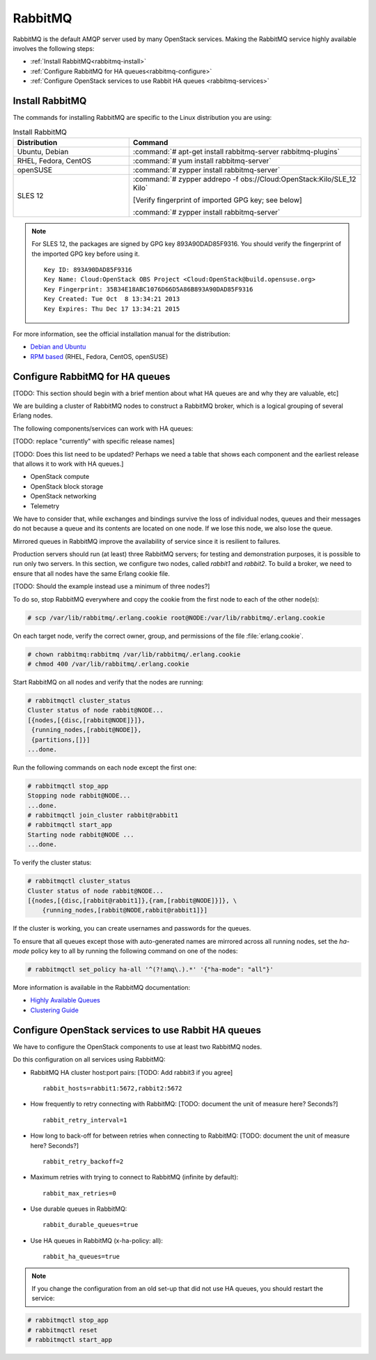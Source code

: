 ========
RabbitMQ
========

RabbitMQ is the default AMQP server used by many OpenStack services.
Making the RabbitMQ service highly available involves the following steps:

- :ref:`Install RabbitMQ<rabbitmq-install>`

- :ref:`Configure RabbitMQ for HA queues<rabbitmq-configure>`

- :ref:`Configure OpenStack services to use Rabbit HA queues
  <rabbitmq-services>`

.. _rabbitmq-install:

Install RabbitMQ
~~~~~~~~~~~~~~~~

The commands for installing RabbitMQ are specific to the Linux distribution
you are using:

.. list-table:: Install RabbitMQ
   :widths: 15 30
   :header-rows: 1

   * - Distribution
     - Command
   * - Ubuntu, Debian
     - :command:`# apt-get install rabbitmq-server rabbitmq-plugins`
   * - RHEL, Fedora, CentOS
     - :command:`# yum install rabbitmq-server`
   * - openSUSE
     - :command:`# zypper install rabbitmq-server`
   * - SLES 12
     - :command:`# zypper addrepo -f obs://Cloud:OpenStack:Kilo/SLE_12 Kilo`

       [Verify fingerprint of imported GPG key; see below]

       :command:`# zypper install rabbitmq-server`


.. note::

         For SLES 12, the packages are signed by GPG key 893A90DAD85F9316.
         You should verify the fingerprint of the imported GPG key before using it.

         ::

            Key ID: 893A90DAD85F9316
            Key Name: Cloud:OpenStack OBS Project <Cloud:OpenStack@build.opensuse.org>
            Key Fingerprint: 35B34E18ABC1076D66D5A86B893A90DAD85F9316
            Key Created: Tue Oct  8 13:34:21 2013
            Key Expires: Thu Dec 17 13:34:21 2015

For more information,
see the official installation manual for the distribution:

- `Debian and Ubuntu <http://www.rabbitmq.com/install-debian.html>`_
- `RPM based <http://www.rabbitmq.com/install-rpm.html>`_
  (RHEL, Fedora, CentOS, openSUSE)

.. _rabbitmq-configure:

Configure RabbitMQ for HA queues
~~~~~~~~~~~~~~~~~~~~~~~~~~~~~~~~

[TODO: This section should begin with a brief mention
about what HA queues are and why they are valuable, etc]

We are building a cluster of RabbitMQ nodes to construct a RabbitMQ broker,
which is a logical grouping of several Erlang nodes.

The following components/services can work with HA queues:

[TODO: replace "currently" with specific release names]

[TODO: Does this list need to be updated?  Perhaps we need a table
that shows each component and the earliest release that allows it
to work with HA queues.]

- OpenStack compute
- OpenStack block storage
- OpenStack networking
- Telemetry

We have to consider that, while exchanges and bindings
survive the loss of individual nodes,
queues and their messages do not
because a queue and its contents are located on one node.
If we lose this node, we also lose the queue.

Mirrored queues in RabbitMQ improve
the availability of service since it is resilient to failures.

Production servers should run (at least) three RabbitMQ servers;
for testing and demonstration purposes,
it is possible to run only two servers.
In this section, we configure two nodes,
called `rabbit1` and `rabbit2`.
To build a broker, we need to ensure
that all nodes have the same Erlang cookie file.

[TODO: Should the example instead use a minimum of three nodes?]

To do so, stop RabbitMQ everywhere and copy the cookie
from the first node to each of the other node(s):

.. code-block:: console

   # scp /var/lib/rabbitmq/.erlang.cookie root@NODE:/var/lib/rabbitmq/.erlang.cookie

On each target node, verify the correct owner,
group, and permissions of the file :file:`erlang.cookie`.

.. code-block:: console

   # chown rabbitmq:rabbitmq /var/lib/rabbitmq/.erlang.cookie
   # chmod 400 /var/lib/rabbitmq/.erlang.cookie

Start RabbitMQ on all nodes and verify that the nodes are running:

.. code-block:: console

   # rabbitmqctl cluster_status
   Cluster status of node rabbit@NODE...
   [{nodes,[{disc,[rabbit@NODE]}]},
    {running_nodes,[rabbit@NODE]},
    {partitions,[]}]
   ...done.

Run the following commands on each node except the first one:

.. code-block:: console

   # rabbitmqctl stop_app
   Stopping node rabbit@NODE...
   ...done.
   # rabbitmqctl join_cluster rabbit@rabbit1
   # rabbitmqctl start_app
   Starting node rabbit@NODE ...
   ...done.

To verify the cluster status:

.. code-block:: console

   # rabbitmqctl cluster_status
   Cluster status of node rabbit@NODE...
   [{nodes,[{disc,[rabbit@rabbit1]},{ram,[rabbit@NODE]}]}, \
       {running_nodes,[rabbit@NODE,rabbit@rabbit1]}]

If the cluster is working,
you can create usernames and passwords for the queues.

To ensure that all queues except those with auto-generated names
are mirrored across all running nodes,
set the `ha-mode` policy key to all
by running the following command on one of the nodes:

.. code-block:: console

   # rabbitmqctl set_policy ha-all '^(?!amq\.).*' '{"ha-mode": "all"}'

More information is available in the RabbitMQ documentation:

- `Highly Available Queues <http://www.rabbitmq.com/ha.html>`_
- `Clustering Guide <https://www.rabbitmq.com/clustering.html>`_


.. _rabbitmq-services:

Configure OpenStack services to use Rabbit HA queues
~~~~~~~~~~~~~~~~~~~~~~~~~~~~~~~~~~~~~~~~~~~~~~~~~~~~

We have to configure the OpenStack components
to use at least two RabbitMQ nodes.

Do this configuration on all services using RabbitMQ:

- RabbitMQ HA cluster host:port pairs:
  [TODO: Add rabbit3 if you agree]

  ::

     rabbit_hosts=rabbit1:5672,rabbit2:5672

- How frequently to retry connecting with RabbitMQ:
  [TODO: document the unit of measure here?  Seconds?]

  ::

     rabbit_retry_interval=1

- How long to back-off for between retries when connecting to RabbitMQ:
  [TODO: document the unit of measure here?  Seconds?]

  ::

     rabbit_retry_backoff=2

- Maximum retries with trying to connect to RabbitMQ (infinite by default):

  ::

     rabbit_max_retries=0

- Use durable queues in RabbitMQ:

  ::

     rabbit_durable_queues=true

- Use HA queues in RabbitMQ (x-ha-policy: all):

  ::

     rabbit_ha_queues=true

.. note::

   If you change the configuration from an old set-up
   that did not use HA queues, you should restart the service:

.. code-block:: console

       # rabbitmqctl stop_app
       # rabbitmqctl reset
       # rabbitmqctl start_app
